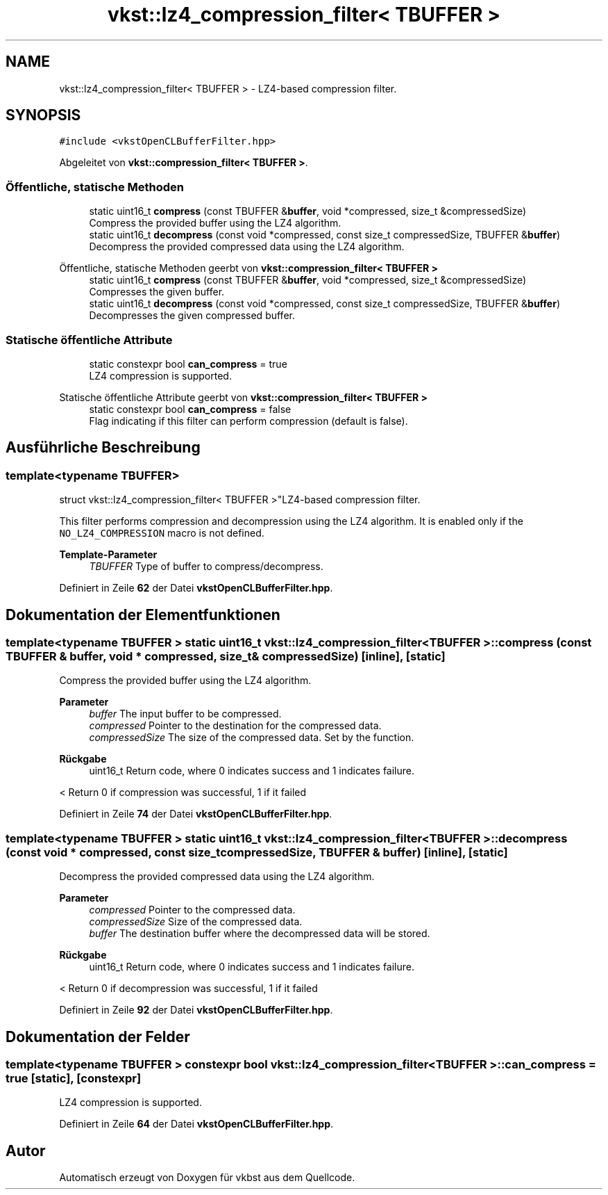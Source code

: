 .TH "vkst::lz4_compression_filter< TBUFFER >" 3 "vkbst" \" -*- nroff -*-
.ad l
.nh
.SH NAME
vkst::lz4_compression_filter< TBUFFER > \- LZ4-based compression filter\&.  

.SH SYNOPSIS
.br
.PP
.PP
\fC#include <vkstOpenCLBufferFilter\&.hpp>\fP
.PP
Abgeleitet von \fBvkst::compression_filter< TBUFFER >\fP\&.
.SS "Öffentliche, statische Methoden"

.in +1c
.ti -1c
.RI "static uint16_t \fBcompress\fP (const TBUFFER &\fBbuffer\fP, void *compressed, size_t &compressedSize)"
.br
.RI "Compress the provided buffer using the LZ4 algorithm\&. "
.ti -1c
.RI "static uint16_t \fBdecompress\fP (const void *compressed, const size_t compressedSize, TBUFFER &\fBbuffer\fP)"
.br
.RI "Decompress the provided compressed data using the LZ4 algorithm\&. "
.in -1c

Öffentliche, statische Methoden geerbt von \fBvkst::compression_filter< TBUFFER >\fP
.in +1c
.ti -1c
.RI "static uint16_t \fBcompress\fP (const TBUFFER &\fBbuffer\fP, void *compressed, size_t &compressedSize)"
.br
.RI "Compresses the given buffer\&. "
.ti -1c
.RI "static uint16_t \fBdecompress\fP (const void *compressed, const size_t compressedSize, TBUFFER &\fBbuffer\fP)"
.br
.RI "Decompresses the given compressed buffer\&. "
.in -1c
.SS "Statische öffentliche Attribute"

.in +1c
.ti -1c
.RI "static constexpr bool \fBcan_compress\fP = true"
.br
.RI "LZ4 compression is supported\&. "
.in -1c

Statische öffentliche Attribute geerbt von \fBvkst::compression_filter< TBUFFER >\fP
.in +1c
.ti -1c
.RI "static constexpr bool \fBcan_compress\fP = false"
.br
.RI "Flag indicating if this filter can perform compression (default is false)\&. "
.in -1c
.SH "Ausführliche Beschreibung"
.PP 

.SS "template<typename TBUFFER>
.br
struct vkst::lz4_compression_filter< TBUFFER >"LZ4-based compression filter\&. 

This filter performs compression and decompression using the LZ4 algorithm\&. It is enabled only if the \fCNO_LZ4_COMPRESSION\fP macro is not defined\&.
.PP
\fBTemplate-Parameter\fP
.RS 4
\fITBUFFER\fP Type of buffer to compress/decompress\&. 
.RE
.PP

.PP
Definiert in Zeile \fB62\fP der Datei \fBvkstOpenCLBufferFilter\&.hpp\fP\&.
.SH "Dokumentation der Elementfunktionen"
.PP 
.SS "template<typename TBUFFER > static uint16_t \fBvkst::lz4_compression_filter\fP< TBUFFER >::compress (const TBUFFER & buffer, void * compressed, size_t & compressedSize)\fC [inline]\fP, \fC [static]\fP"

.PP
Compress the provided buffer using the LZ4 algorithm\&. 
.PP
\fBParameter\fP
.RS 4
\fIbuffer\fP The input buffer to be compressed\&. 
.br
\fIcompressed\fP Pointer to the destination for the compressed data\&. 
.br
\fIcompressedSize\fP The size of the compressed data\&. Set by the function\&. 
.RE
.PP
\fBRückgabe\fP
.RS 4
uint16_t Return code, where 0 indicates success and 1 indicates failure\&. 
.RE
.PP
< Return 0 if compression was successful, 1 if it failed
.PP
Definiert in Zeile \fB74\fP der Datei \fBvkstOpenCLBufferFilter\&.hpp\fP\&.
.SS "template<typename TBUFFER > static uint16_t \fBvkst::lz4_compression_filter\fP< TBUFFER >::decompress (const void * compressed, const size_t compressedSize, TBUFFER & buffer)\fC [inline]\fP, \fC [static]\fP"

.PP
Decompress the provided compressed data using the LZ4 algorithm\&. 
.PP
\fBParameter\fP
.RS 4
\fIcompressed\fP Pointer to the compressed data\&. 
.br
\fIcompressedSize\fP Size of the compressed data\&. 
.br
\fIbuffer\fP The destination buffer where the decompressed data will be stored\&. 
.RE
.PP
\fBRückgabe\fP
.RS 4
uint16_t Return code, where 0 indicates success and 1 indicates failure\&. 
.RE
.PP
< Return 0 if decompression was successful, 1 if it failed
.PP
Definiert in Zeile \fB92\fP der Datei \fBvkstOpenCLBufferFilter\&.hpp\fP\&.
.SH "Dokumentation der Felder"
.PP 
.SS "template<typename TBUFFER > constexpr bool \fBvkst::lz4_compression_filter\fP< TBUFFER >::can_compress = true\fC [static]\fP, \fC [constexpr]\fP"

.PP
LZ4 compression is supported\&. 
.PP
Definiert in Zeile \fB64\fP der Datei \fBvkstOpenCLBufferFilter\&.hpp\fP\&.

.SH "Autor"
.PP 
Automatisch erzeugt von Doxygen für vkbst aus dem Quellcode\&.
